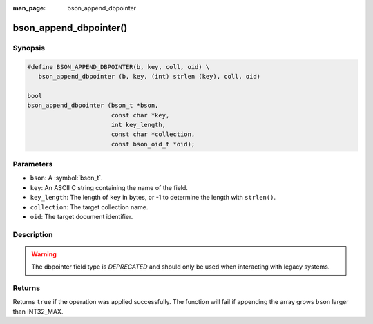 :man_page: bson_append_dbpointer

bson_append_dbpointer()
=======================

Synopsis
--------

.. code-block:: c

  #define BSON_APPEND_DBPOINTER(b, key, coll, oid) \
     bson_append_dbpointer (b, key, (int) strlen (key), coll, oid)

  bool
  bson_append_dbpointer (bson_t *bson,
                         const char *key,
                         int key_length,
                         const char *collection,
                         const bson_oid_t *oid);

Parameters
----------

* ``bson``: A :symbol:`bson_t`.
* ``key``: An ASCII C string containing the name of the field.
* ``key_length``: The length of ``key`` in bytes, or -1 to determine the length with ``strlen()``.
* ``collection``: The target collection name.
* ``oid``: The target document identifier.

Description
-----------

.. warning::

  The dbpointer field type is *DEPRECATED* and should only be used when interacting with legacy systems.

Returns
-------

Returns ``true`` if the operation was applied successfully. The function will fail if appending the array grows ``bson`` larger than INT32_MAX.
